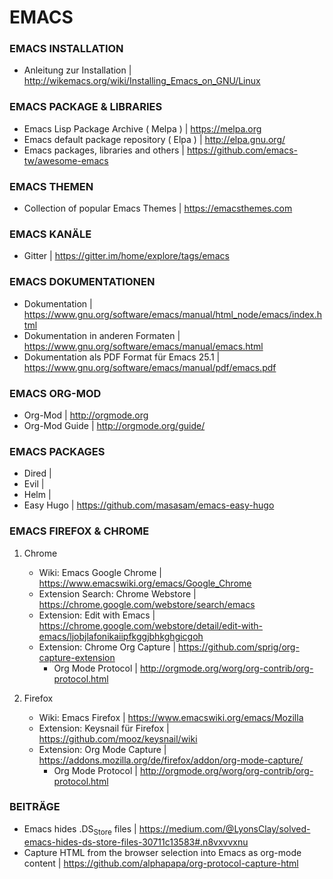 * EMACS
*** EMACS INSTALLATION
- Anleitung zur Installation						| http://wikemacs.org/wiki/Installing_Emacs_on_GNU/Linux
*** EMACS PACKAGE & LIBRARIES
- Emacs Lisp Package Archive ( Melpa )					| https://melpa.org
- Emacs default package repository ( Elpa )				| http://elpa.gnu.org/
- Emacs packages, libraries and others					| https://github.com/emacs-tw/awesome-emacs
*** EMACS THEMEN
- Collection of popular Emacs Themes					| https://emacsthemes.com
*** EMACS KANÄLE
- Gitter								| https://gitter.im/home/explore/tags/emacs
*** EMACS DOKUMENTATIONEN
- Dokumentation								| https://www.gnu.org/software/emacs/manual/html_node/emacs/index.html
- Dokumentation in anderen Formaten					| https://www.gnu.org/software/emacs/manual/emacs.html
- Dokumentation als PDF Format für Emacs 25.1				| https://www.gnu.org/software/emacs/manual/pdf/emacs.pdf
*** EMACS ORG-MOD
- Org-Mod								| http://orgmode.org
- Org-Mod Guide								| http://orgmode.org/guide/
*** EMACS PACKAGES
- Dired									|
- Evil									|
- Helm									|
- Easy Hugo								| https://github.com/masasam/emacs-easy-hugo
*** EMACS FIREFOX & CHROME
**** Chrome
- Wiki: Emacs Google Chrome						| https://www.emacswiki.org/emacs/Google_Chrome
- Extension Search: Chrome Webstore					| https://chrome.google.com/webstore/search/emacs
- Extension: Edit with Emacs						| https://chrome.google.com/webstore/detail/edit-with-emacs/ljobjlafonikaiipfkggjbhkghgicgoh
- Extension: Chrome Org Capture						| https://github.com/sprig/org-capture-extension
     - Org Mode Protocol						| http://orgmode.org/worg/org-contrib/org-protocol.html

**** Firefox
- Wiki: Emacs Firefox							| https://www.emacswiki.org/emacs/Mozilla
- Extension: Keysnail für Firefox					| https://github.com/mooz/keysnail/wiki
- Extension: Org Mode Capture						| https://addons.mozilla.org/de/firefox/addon/org-mode-capture/
     - Org Mode Protocol						| http://orgmode.org/worg/org-contrib/org-protocol.html

*** BEITRÄGE
- Emacs hides .DS_Store files						| https://medium.com/@LyonsClay/solved-emacs-hides-ds-store-files-30711c13583#.n8vxvvxnu
- Capture HTML from the browser selection into Emacs as org-mode content	| https://github.com/alphapapa/org-protocol-capture-html

